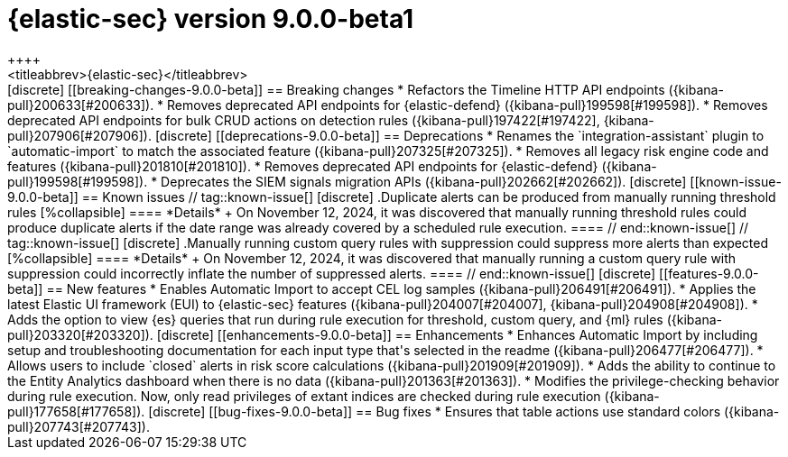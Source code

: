 [[release-notes-security-9.0.0-beta1]]
= {elastic-sec} version 9.0.0-beta1
++++
<titleabbrev>{elastic-sec}</titleabbrev>
++++

[discrete]
[[breaking-changes-9.0.0-beta]]
== Breaking changes
* Refactors the Timeline HTTP API endpoints ({kibana-pull}200633[#200633]).
* Removes deprecated API endpoints for {elastic-defend} ({kibana-pull}199598[#199598]).
* Removes deprecated API endpoints for bulk CRUD actions on detection rules ({kibana-pull}197422[#197422], {kibana-pull}207906[#207906]).

[discrete]
[[deprecations-9.0.0-beta]]
== Deprecations
* Renames the `integration-assistant` plugin to `automatic-import` to match the associated feature ({kibana-pull}207325[#207325]).
* Removes all legacy risk engine code and features ({kibana-pull}201810[#201810]).
* Removes deprecated API endpoints for {elastic-defend} ({kibana-pull}199598[#199598]).
* Deprecates the SIEM signals migration APIs ({kibana-pull}202662[#202662]). 

[discrete]
[[known-issue-9.0.0-beta]]
== Known issues

// tag::known-issue[]
[discrete]
.Duplicate alerts can be produced from manually running threshold rules 
[%collapsible]
====
*Details* +
On November 12, 2024, it was discovered that manually running threshold rules could produce duplicate alerts if the date range was already covered by a scheduled rule execution.
====
// end::known-issue[]

// tag::known-issue[]
[discrete]
.Manually running custom query rules with suppression could suppress more alerts than expected
[%collapsible]
====
*Details* +
On November 12, 2024, it was discovered that manually running a custom query rule with suppression could incorrectly inflate the number of suppressed alerts. 
====
// end::known-issue[]

[discrete]
[[features-9.0.0-beta]]
== New features
* Enables Automatic Import to accept CEL log samples ({kibana-pull}206491[#206491]).
* Applies the latest Elastic UI framework (EUI) to {elastic-sec} features ({kibana-pull}204007[#204007], {kibana-pull}204908[#204908]).
* Adds the option to view {es} queries that run during rule execution for threshold, custom query, and {ml} rules ({kibana-pull}203320[#203320]). 

[discrete]
[[enhancements-9.0.0-beta]]
== Enhancements
* Enhances Automatic Import by including setup and troubleshooting documentation for each input type that's selected in the readme ({kibana-pull}206477[#206477]).
* Allows users to include `closed` alerts in risk score calculations ({kibana-pull}201909[#201909]).
* Adds the ability to continue to the Entity Analytics dashboard when there is no data ({kibana-pull}201363[#201363]).
* Modifies the privilege-checking behavior during rule execution. Now, only read privileges of extant indices are checked during rule execution ({kibana-pull}177658[#177658]).

[discrete]
[[bug-fixes-9.0.0-beta]]
== Bug fixes
* Ensures that table actions use standard colors ({kibana-pull}207743[#207743]).